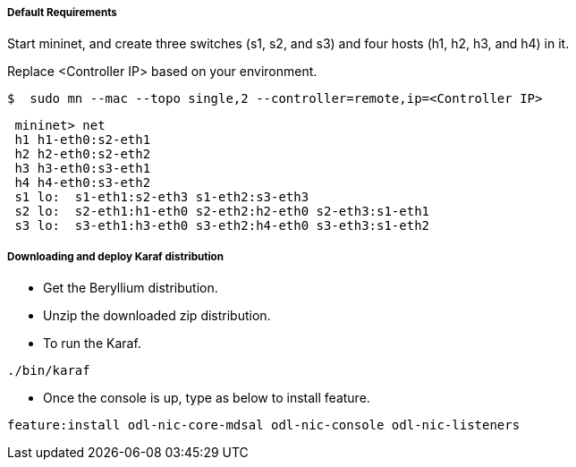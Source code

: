 ===== Default Requirements

Start mininet, and create three switches (s1, s2, and s3) and four hosts (h1, h2, h3, and h4) in it.

Replace <Controller IP> based on your environment.

----
$  sudo mn --mac --topo single,2 --controller=remote,ip=<Controller IP>
----

----
 mininet> net
 h1 h1-eth0:s2-eth1
 h2 h2-eth0:s2-eth2
 h3 h3-eth0:s3-eth1
 h4 h4-eth0:s3-eth2
 s1 lo:  s1-eth1:s2-eth3 s1-eth2:s3-eth3
 s2 lo:  s2-eth1:h1-eth0 s2-eth2:h2-eth0 s2-eth3:s1-eth1
 s3 lo:  s3-eth1:h3-eth0 s3-eth2:h4-eth0 s3-eth3:s1-eth2
----

===== Downloading and deploy Karaf distribution
* Get the Beryllium distribution.

* Unzip the downloaded zip distribution.

* To run the Karaf.
----
./bin/karaf
----

* Once the console is up, type as below to install feature.
----
feature:install odl-nic-core-mdsal odl-nic-console odl-nic-listeners
----
